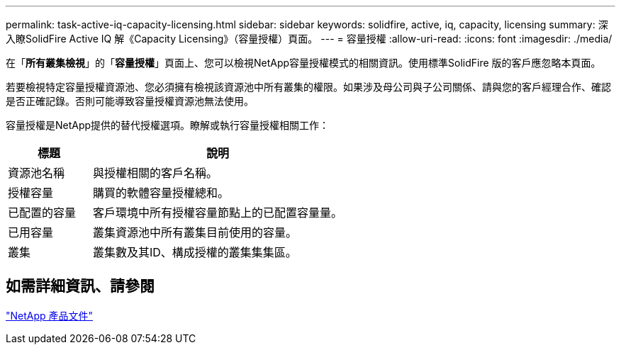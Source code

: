 ---
permalink: task-active-iq-capacity-licensing.html 
sidebar: sidebar 
keywords: solidfire, active, iq, capacity, licensing 
summary: 深入瞭SolidFire Active IQ 解《Capacity Licensing》（容量授權）頁面。 
---
= 容量授權
:allow-uri-read: 
:icons: font
:imagesdir: ./media/


[role="lead"]
在「*所有叢集檢視*」的「*容量授權*」頁面上、您可以檢視NetApp容量授權模式的相關資訊。使用標準SolidFire 版的客戶應忽略本頁面。

若要檢視特定容量授權資源池、您必須擁有檢視該資源池中所有叢集的權限。如果涉及母公司與子公司關係、請與您的客戶經理合作、確認是否正確記錄。否則可能導致容量授權資源池無法使用。

容量授權是NetApp提供的替代授權選項。瞭解或執行容量授權相關工作：

[cols="25,75"]
|===
| 標題 | 說明 


| 資源池名稱 | 與授權相關的客戶名稱。 


| 授權容量 | 購買的軟體容量授權總和。 


| 已配置的容量 | 客戶環境中所有授權容量節點上的已配置容量量。 


| 已用容量 | 叢集資源池中所有叢集目前使用的容量。 


| 叢集 | 叢集數及其ID、構成授權的叢集集集區。 
|===


== 如需詳細資訊、請參閱

https://www.netapp.com/support-and-training/documentation/["NetApp 產品文件"^]

